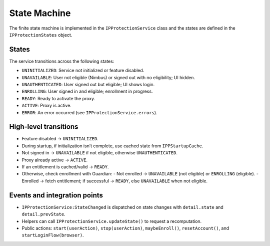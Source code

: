 State Machine
=============

The finite state machine is implemented in the ``IPProtectionService`` class
and the states are defined in the ``IPProtectionStates`` object.

States
------

The service transitions across the following states:

- ``UNINITIALIZED``: Service not initialized or feature disabled.
- ``UNAVAILABLE``: User not eligible (Nimbus) or signed out with no eligibility; UI hidden.
- ``UNAUTHENTICATED``: User signed out but eligible; UI shows login.
- ``ENROLLING``: User signed in and eligible; enrollment in progress.
- ``READY``: Ready to activate the proxy.
- ``ACTIVE``: Proxy is active.
- ``ERROR``: An error occurred (see ``IPProtectionService.errors``).

High‑level transitions
----------------------

- Feature disabled → ``UNINITIALIZED``.
- During startup, if initialization isn’t complete, use cached state from ``IPPStartupCache``.
- Not signed in → ``UNAVAILABLE`` if not eligible, otherwise ``UNAUTHENTICATED``.
- Proxy already active → ``ACTIVE``.
- If an entitlement is cached/valid → ``READY``.
- Otherwise, check enrollment with Guardian:
  - Not enrolled → ``UNAVAILABLE`` (not eligible) or ``ENROLLING`` (eligible).
  - Enrolled → fetch entitlement; if successful → ``READY``, else ``UNAVAILABLE`` when not eligible.

Events and integration points
-----------------------------

- ``IPProtectionService:StateChanged`` is dispatched on state changes with
  ``detail.state`` and ``detail.prevState``.
- Helpers can call ``IPProtectionService.updateState()`` to request a recomputation.
- Public actions: ``start(userAction)``, ``stop(userAction)``, ``maybeEnroll()``,
  ``resetAccount()``, and ``startLoginFlow(browser)``.
